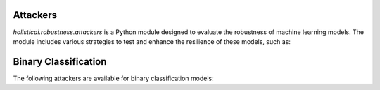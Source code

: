 Attackers
=========

`holisticai.robustness.attackers` is a Python module designed to evaluate the robustness of machine learning models. The module includes various strategies to test and enhance the resilience of these models, such as:

Binary Classification
=====================

The following attackers are available for binary classification models:

.. autosummary::
    :toctree: .generated/

    holisticai.robustness.attackers.HopSkipJump
    holisticai.robustness.attackers.ZooAttack